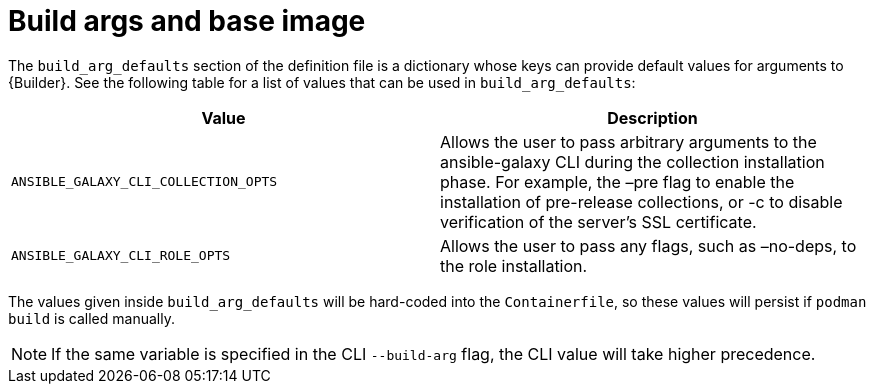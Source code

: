 [id="ref-build-args-base-image"]

= Build args and base image

The `build_arg_defaults` section of the definition file is a dictionary whose keys can provide default values for arguments to {Builder}. See the following table for a list of values that can be used in `build_arg_defaults`:

[cols="a,a"]
|===
| Value | Description

| `ANSIBLE_GALAXY_CLI_COLLECTION_OPTS`
| Allows the user to pass arbitrary arguments to the ansible-galaxy CLI during the collection installation phase. For example, the –pre flag to enable the installation of pre-release collections, or -c to disable verification of the server's SSL certificate.

| `ANSIBLE_GALAXY_CLI_ROLE_OPTS`
| Allows the user to pass any flags, such as –no-deps, to the role installation.

|===

The values given inside `build_arg_defaults` will be hard-coded into the `Containerfile`, so these values will persist if `podman build` is called manually.

NOTE: If the same variable is specified in the CLI `--build-arg` flag, the CLI value will take higher precedence.

